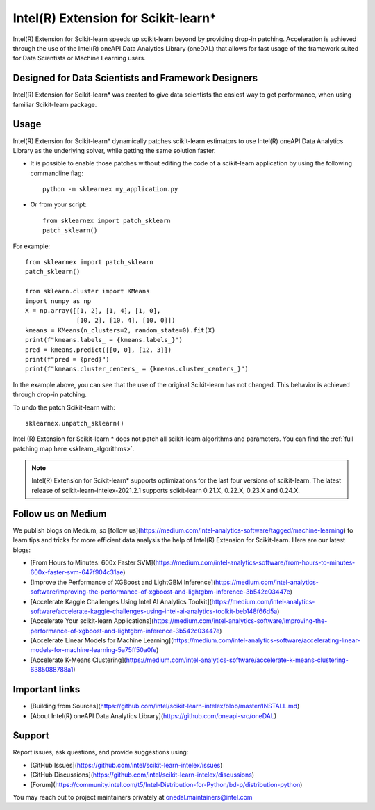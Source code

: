 .. _index:

#####################################################
Intel(R) Extension for Scikit-learn*
#####################################################
Intel(R) Extension for Scikit-learn speeds up scikit-learn beyond by providing drop-in patching.
Acceleration is achieved through the use of the Intel(R) oneAPI Data Analytics Library (oneDAL)
that allows for fast usage of the framework suited for Data Scientists or Machine Learning users.

Designed for Data Scientists and Framework Designers
----------------------------------------------------
Intel(R) Extension for Scikit-learn* was created to give data scientists the easiest way to get performance, 
when using familiar Scikit-learn package.

Usage
--------------------
Intel(R) Extension for Scikit-learn* dynamically patches scikit-learn estimators to use Intel(R) oneAPI Data Analytics Library
as the underlying solver, while getting the same solution faster.

- It is possible to enable those patches without editing the code of a scikit-learn application by
  using the following commandline flag::

    python -m sklearnex my_application.py

- Or from your script::

    from sklearnex import patch_sklearn
    patch_sklearn()


For example::

    from sklearnex import patch_sklearn
    patch_sklearn()

    from sklearn.cluster import KMeans
    import numpy as np
    X = np.array([[1, 2], [1, 4], [1, 0],
                  [10, 2], [10, 4], [10, 0]])
    kmeans = KMeans(n_clusters=2, random_state=0).fit(X)
    print(f"kmeans.labels_ = {kmeans.labels_}")
    pred = kmeans.predict([[0, 0], [12, 3]])
    print(f"pred = {pred}")
    print(f"kmeans.cluster_centers_ = {kmeans.cluster_centers_}")

In the example above, you can see that the use of the original Scikit-learn
has not changed. This behavior is achieved through drop-in patching.

To undo the patch Scikit-learn with::

    sklearnex.unpatch_sklearn()

Intel (R) Extension for Scikit-learn * does not patch all scikit-learn algorithms and parameters.
You can find the :ref:`full patching map here <sklearn_algorithms>`.

.. note::
    Intel(R) Extension for Scikit-learn* supports optimizations for the last four versions of scikit-learn.
    The latest release of scikit-learn-intelex-2021.2.1 supports scikit-learn 0.21.X, 0.22.X, 0.23.X and 0.24.X.

Follow us on Medium
--------------------
We publish blogs on Medium, so [follow us](https://medium.com/intel-analytics-software/tagged/machine-learning)
to learn tips and tricks for more efficient data analysis the help of Intel(R) Extension for Scikit-learn.
Here are our latest blogs:

- [From Hours to Minutes: 600x Faster SVM](https://medium.com/intel-analytics-software/from-hours-to-minutes-600x-faster-svm-647f904c31ae)
- [Improve the Performance of XGBoost and LightGBM Inference](https://medium.com/intel-analytics-software/improving-the-performance-of-xgboost-and-lightgbm-inference-3b542c03447e)
- [Accelerate Kaggle Challenges Using Intel AI Analytics Toolkit](https://medium.com/intel-analytics-software/accelerate-kaggle-challenges-using-intel-ai-analytics-toolkit-beb148f66d5a)
- [Accelerate Your scikit-learn Applications](https://medium.com/intel-analytics-software/improving-the-performance-of-xgboost-and-lightgbm-inference-3b542c03447e)
- [Accelerate Linear Models for Machine Learning](https://medium.com/intel-analytics-software/accelerating-linear-models-for-machine-learning-5a75ff50a0fe)
- [Accelerate K-Means Clustering](https://medium.com/intel-analytics-software/accelerate-k-means-clustering-6385088788a1)

Important links
--------------------
- [Building from Sources](https://github.com/intel/scikit-learn-intelex/blob/master/INSTALL.md)
- [About Intel(R) oneAPI Data Analytics Library](https://github.com/oneapi-src/oneDAL)

Support
--------------------
Report issues, ask questions, and provide suggestions using:

- [GitHub Issues](https://github.com/intel/scikit-learn-intelex/issues)
- [GitHub Discussions](https://github.com/intel/scikit-learn-intelex/discussions)
- [Forum](https://community.intel.com/t5/Intel-Distribution-for-Python/bd-p/distribution-python)

You may reach out to project maintainers privately at onedal.maintainers@intel.com
